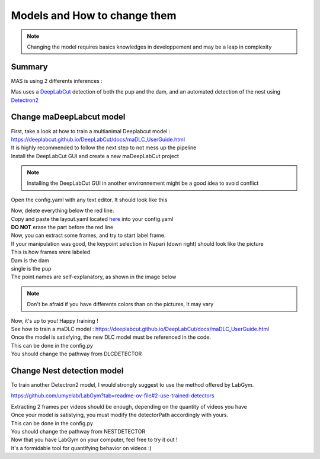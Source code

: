 Models and How to change them
=======

.. Note::
   Changing the model requires basics knowledges in developpement and may be a leap in complexity

Summary
----------

MAS is using 2 differents inferences : 

Mas uses a `DeepLabCut <http://www.mackenziemathislab.org/deeplabcut>`_ detection of both the pup and the dam, and an automated detection of the nest using `Detectron2 <https://github.com/facebookresearch/detectron2?tab=readme-ov-file#learn-more-about-detectron2>`_

Change maDeepLabcut model
---------------------------

| First, take a look at how to train a multianimal Deeplabcut model : 
| https://deeplabcut.github.io/DeepLabCut/docs/maDLC_UserGuide.html

| It is highly recommended to follow the next step to not mess up the pipeline

| Install the DeepLabCut GUI and create a new maDeepLabCut project

.. note::
   Installing the DeepLabCut GUI in another environnement might be a good idea to avoid conflict

.. _code_directive:

.. image:: https://i.imgur.com/ZFAeJ70.jpeg

Open the config.yaml with any text editor. It should look like this

.. _code_directive:

.. image:: https://i.imgur.com/2hDlBf2.jpeg

| Now, delete everything below the red line.
| Copy and paste the layout.yaml located `here <https://github.com/ChavisManzoniLab/MAS/tree/main/MAS/DLC/Layout>`_ into your config.yaml
| **DO NOT** erase the part before the red line

| Now, you can extract some frames, and try to start label frame.

| If your manipulation was good, the keypoint selection in Napari (down right) should look like the picture  

.. _code_directive:

.. image:: https://i.imgur.com/YpshHaL.jpeg

| This is how frames were labeled
| Dam is the dam
| single is the pup
| The point names are self-explanatory, as shown in the image below

.. _code_directive:

.. image:: https://i.imgur.com/Gy43Vtb.png

.. _code_directive:

.. image:: https://i.imgur.com/IldAwqe.png

.. _code_directive:

.. image:: https://i.imgur.com/Ct0Gdy1.png

.. Note::
   Don't be afraid if you have differents colors than on the pictures, It may vary

| Now, it's up to you! Happy training !
| See how to train a maDLC model : https://deeplabcut.github.io/DeepLabCut/docs/maDLC_UserGuide.html
| Once the model is satisfying, the new DLC model must be referenced in the code. 
| This can be done in the config.py
| You should change the pathway from DLCDETECTOR



Change Nest detection model
----------------------------

To train another Detectron2 model, I would strongly suggest to use the method offered by LabGym. 

https://github.com/umyelab/LabGym?tab=readme-ov-file#2-use-trained-detectors

| Extracting 2 frames per videos should be enough, depending on the quantity of videos you have
| Once your model is satistying, you must modify the detectorPath accordingly with yours. 
| This can be done in the config.py
| You should change the pathway from NESTDETECTOR

| Now that you have LabGym on your computer, feel free to try it out ! 
| It's a formidable tool for quantifying behavior on videos :)

